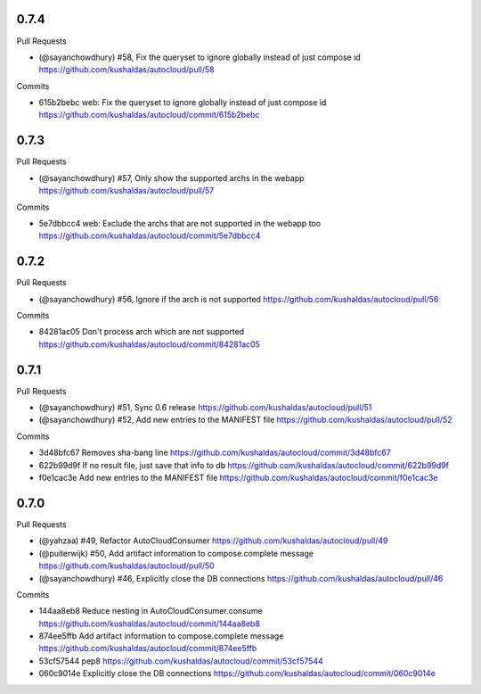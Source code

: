 
0.7.4
-----

Pull Requests

- (@sayanchowdhury) #58, Fix the queryset to ignore globally instead of just compose id 
  https://github.com/kushaldas/autocloud/pull/58

Commits

- 615b2bebc web: Fix the queryset to ignore globally instead of just compose id
  https://github.com/kushaldas/autocloud/commit/615b2bebc

0.7.3
-----

Pull Requests

- (@sayanchowdhury) #57, Only show the supported archs in the webapp
  https://github.com/kushaldas/autocloud/pull/57

Commits

- 5e7dbbcc4 web: Exclude the archs that are not supported in the webapp too
  https://github.com/kushaldas/autocloud/commit/5e7dbbcc4

0.7.2
-----

Pull Requests

- (@sayanchowdhury) #56, Ignore if the arch is not supported
  https://github.com/kushaldas/autocloud/pull/56

Commits

- 84281ac05 Don't process arch which are not supported
  https://github.com/kushaldas/autocloud/commit/84281ac05

0.7.1
-----

Pull Requests

- (@sayanchowdhury) #51, Sync 0.6 release
  https://github.com/kushaldas/autocloud/pull/51
- (@sayanchowdhury) #52, Add new entries to the MANIFEST file
  https://github.com/kushaldas/autocloud/pull/52

Commits

- 3d48bfc67 Removes sha-bang line
  https://github.com/kushaldas/autocloud/commit/3d48bfc67
- 622b99d9f If no result file, just save that info to db
  https://github.com/kushaldas/autocloud/commit/622b99d9f
- f0e1cac3e Add new entries to the MANIFEST file
  https://github.com/kushaldas/autocloud/commit/f0e1cac3e

0.7.0
-----

Pull Requests

- (@yahzaa)         #49, Refactor AutoCloudConsumer
  https://github.com/kushaldas/autocloud/pull/49
- (@puiterwijk)     #50, Add artifact information to compose.complete message
  https://github.com/kushaldas/autocloud/pull/50
- (@sayanchowdhury) #46, Explicitly close the DB connections
  https://github.com/kushaldas/autocloud/pull/46

Commits

- 144aa8eb8 Reduce nesting in AutoCloudConsumer.consume
  https://github.com/kushaldas/autocloud/commit/144aa8eb8
- 874ee5ffb Add artifact information to compose.complete message
  https://github.com/kushaldas/autocloud/commit/874ee5ffb
- 53cf57544 pep8
  https://github.com/kushaldas/autocloud/commit/53cf57544
- 060c9014e Explicitly close the DB connections
  https://github.com/kushaldas/autocloud/commit/060c9014e
